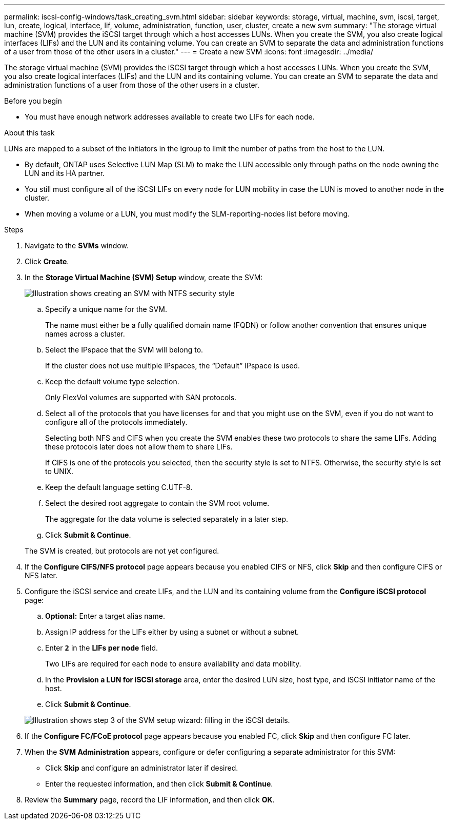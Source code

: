 ---
permalink: iscsi-config-windows/task_creating_svm.html
sidebar: sidebar
keywords: storage, virtual, machine, svm, iscsi, target, lun, create, logical, interface, lif, volume, administration, function, user, cluster, create a new svm
summary: "The storage virtual machine (SVM) provides the iSCSI target through which a host accesses LUNs. When you create the SVM, you also create logical interfaces (LIFs) and the LUN and its containing volume. You can create an SVM to separate the data and administration functions of a user from those of the other users in a cluster."
---
= Create a new SVM
:icons: font
:imagesdir: ../media/

[.lead]
The storage virtual machine (SVM) provides the iSCSI target through which a host accesses LUNs. When you create the SVM, you also create logical interfaces (LIFs) and the LUN and its containing volume. You can create an SVM to separate the data and administration functions of a user from those of the other users in a cluster.

.Before you begin

* You must have enough network addresses available to create two LIFs for each node.

.About this task

LUNs are mapped to a subset of the initiators in the igroup to limit the number of paths from the host to the LUN.

* By default, ONTAP uses Selective LUN Map (SLM) to make the LUN accessible only through paths on the node owning the LUN and its HA partner.
* You still must configure all of the iSCSI LIFs on every node for LUN mobility in case the LUN is moved to another node in the cluster.
* When moving a volume or a LUN, you must modify the SLM-reporting-nodes list before moving.

.Steps

. Navigate to the *SVMs* window.
. Click *Create*.
. In the *Storage Virtual Machine (SVM) Setup* window, create the SVM:
+
image::../media/svm_setup_details_page_ntfs_selected_iscsi_windows.gif[Illustration shows creating an SVM with NTFS security style]

 .. Specify a unique name for the SVM.
+
The name must either be a fully qualified domain name (FQDN) or follow another convention that ensures unique names across a cluster.

 .. Select the IPspace that the SVM will belong to.
+
If the cluster does not use multiple IPspaces, the "`Default`" IPspace is used.

 .. Keep the default volume type selection.
+
Only FlexVol volumes are supported with SAN protocols.

 .. Select all of the protocols that you have licenses for and that you might use on the SVM, even if you do not want to configure all of the protocols immediately.
+
Selecting both NFS and CIFS when you create the SVM enables these two protocols to share the same LIFs. Adding these protocols later does not allow them to share LIFs.
+
If CIFS is one of the protocols you selected, then the security style is set to NTFS. Otherwise, the security style is set to UNIX.

 .. Keep the default language setting C.UTF-8.
 .. Select the desired root aggregate to contain the SVM root volume.
+
The aggregate for the data volume is selected separately in a later step.

 .. Click *Submit & Continue*.

+
The SVM is created, but protocols are not yet configured.

. If the *Configure CIFS/NFS protocol* page appears because you enabled CIFS or NFS, click *Skip* and then configure CIFS or NFS later.
. Configure the iSCSI service and create LIFs, and the LUN and its containing volume from the *Configure iSCSI protocol* page:
 .. *Optional:* Enter a target alias name.
 .. Assign IP address for the LIFs either by using a subnet or without a subnet.
 .. Enter `*2*` in the *LIFs per node* field.
+
Two LIFs are required for each node to ensure availability and data mobility.

 .. In the *Provision a LUN for iSCSI storage* area, enter the desired LUN size, host type, and iSCSI initiator name of the host.
 .. Click *Submit & Continue*.

+
image::../media/svm_wizard_iscsi_details_windows.gif[Illustration shows step 3 of the SVM setup wizard: filling in the iSCSI details.]
. If the *Configure FC/FCoE protocol* page appears because you enabled FC, click *Skip* and then configure FC later.
. When the *SVM Administration* appears, configure or defer configuring a separate administrator for this SVM:
 ** Click *Skip* and configure an administrator later if desired.
 ** Enter the requested information, and then click *Submit & Continue*.
. Review the *Summary* page, record the LIF information, and then click *OK*.
